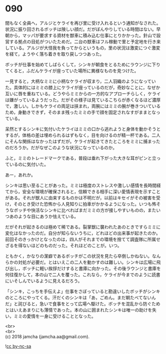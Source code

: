 #+OPTIONS: toc:nil
#+OPTIONS: \n:t

* 090

  間もなく全員へ，アルジとケライを再び里に受け入れるという通知がなされた。状況に振り回されるボッチは険しい顔だ。だがぼんやりしている時間はない。早朝から，マッパが要求する資材を獣車に積み込む仕事にとりかかった。針山で設営する拠点の目処がついたためだ。二台の獣車はフル稼動で里と予定地を行き来している。アルジが大怪我を負ってからというもの，里の状況は激変につぐ激変を経て，ようやく落ち着きを取り戻しつつあった。

  ボッチが仕事を始めてしばらくして，シンキが朝食をとるためにラウンジに下りてくると，ふだんケライが座っていた場所に異様なものを見つけた。

  一見すると，大柄なミミに小柄なケライが収まり，二人羽織のようになっていた。具体的にはミミの膝上にケライが座っているのだが，奇妙なことに，なぜか互いに唇を重ねている。どうやらミミからの一方的なアプローチらしく，ケライは嫌がっているようだった。だがその様子は見ているこちらが赤くなるほど濃厚で，激しい。しかもケライの両足は挟まれ，両腕にはミミの腕が巻きついているため，身動きできず，そのまま残ったミミの手で顔を固定されなすがままとなっている。

  呆然とするシンキに気付いたケライはミミの口から逃れようと身体を動かそうとするが，体格の差は埋められるはずもなく，目を向けるのが精一杯である。二人にそんな関係はなかったはずだが。ケライが起きてきたところをミミに捕まったのだろうか。だがなぜこのような状況になっているのか。

  ふと，ミミのトレードマークである，普段は垂れ下がった大きな耳がピンと立っているのに気付いた。

  あー，あれか。

  シンキは思い至ることがあった。ミミは極度のストレスや激しい感情を長時間経てから，安全な環境が確保されると，信頼できる相手に深い愛情表現を示すことがある。それが獣人に由来するものかは不明だが，以前はキセイがその被害を受け，そのとき受けた恐怖から人見知りに拍車がかかるようになった。いつも怖そうなボッチや快活なシンキに比べればまだミミの方が接しやすいものの，またいつあのような目にあうか怯えている。

  だがそれが起きるのは極めて稀である。裂掌獣に襲われたあのときですらミミに変化はなかったのだ。自分が知らないうちに，どれほどの出来事が起きたのか。前回そのきっかけとなったのは，四人がそれまでの環境を捨てて調査隊に所属せざるを得ないほどのものだった。それほどのことが。いつ。

  ともかく，かなりの潔癖であるボッチがこの状況を見たら卒倒しかねない。なんらかの対処が必要だ。とはいえこの二人を動かすのは難しい。シンキは広場に飛び出し，ボッチに軽い挨拶だけすると書庫に向かった。その後ラウンジと書庫を何往復かして，本の山で二人を覆った。これなら，ケライが今までのように読書にいそしんでいるように見えるだろう。

  「シンキ，こっちを手伝えよ」仕事をさぼっていると勘違いしたボッチがシンキのところにやってくる。汗だくのシンキは「あ，ごめん。まだ朝たべてないんだ」と詫びると，急いで食事をとって広場へ駆けた。ボッチを混乱から防ぐためとはいえあまりにも薄情であった。本の山に囲まれたシンキは唯一の助けを失い，ミミの愛情を一身に受けることとなった。

  <br>
  <br>
  (c) 2018 jamcha (jamcha.aa@gmail.com).

  ![[http://i.creativecommons.org/l/by-nc-sa/4.0/88x31.png][cc by-nc-sa]]
